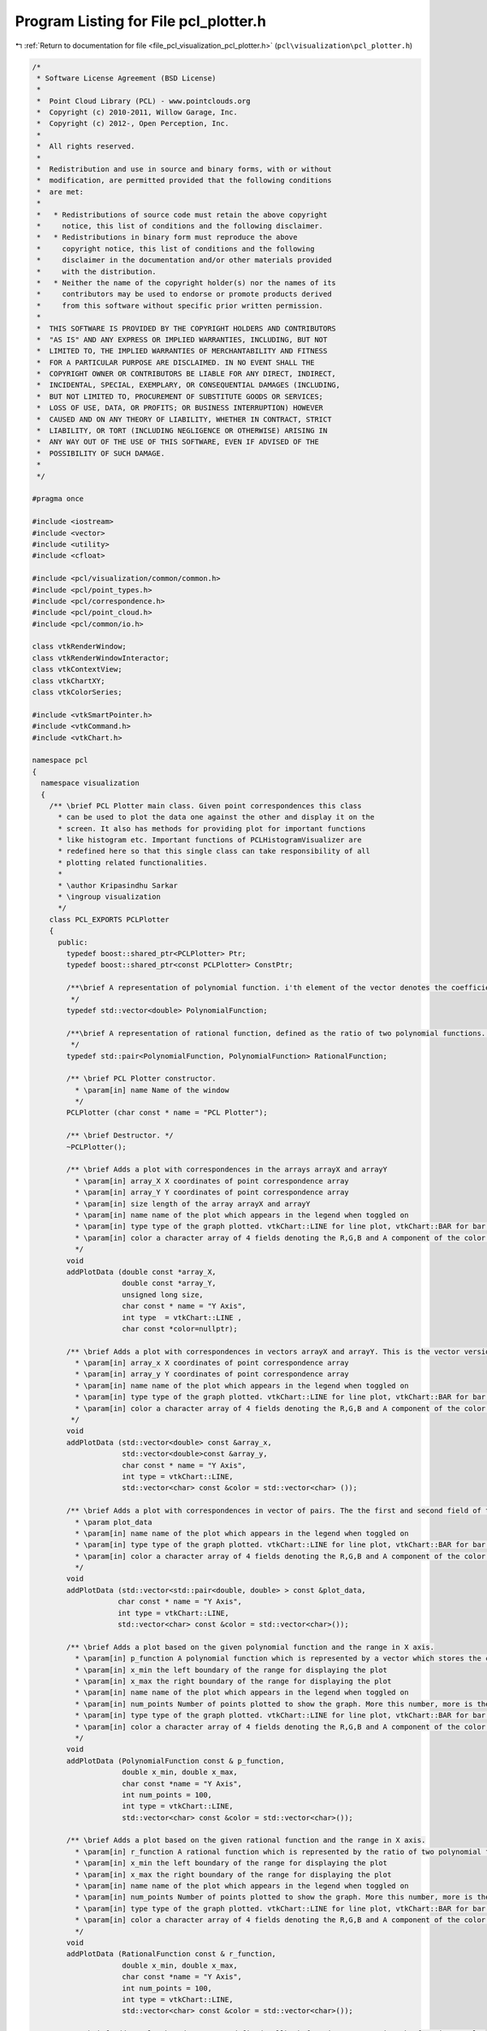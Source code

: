 
.. _program_listing_file_pcl_visualization_pcl_plotter.h:

Program Listing for File pcl_plotter.h
======================================

|exhale_lsh| :ref:`Return to documentation for file <file_pcl_visualization_pcl_plotter.h>` (``pcl\visualization\pcl_plotter.h``)

.. |exhale_lsh| unicode:: U+021B0 .. UPWARDS ARROW WITH TIP LEFTWARDS

.. code-block:: cpp

   /*
    * Software License Agreement (BSD License)
    *
    *  Point Cloud Library (PCL) - www.pointclouds.org
    *  Copyright (c) 2010-2011, Willow Garage, Inc.
    *  Copyright (c) 2012-, Open Perception, Inc.
    *
    *  All rights reserved.
    *
    *  Redistribution and use in source and binary forms, with or without
    *  modification, are permitted provided that the following conditions
    *  are met:
    *
    *   * Redistributions of source code must retain the above copyright
    *     notice, this list of conditions and the following disclaimer.
    *   * Redistributions in binary form must reproduce the above
    *     copyright notice, this list of conditions and the following
    *     disclaimer in the documentation and/or other materials provided
    *     with the distribution.
    *   * Neither the name of the copyright holder(s) nor the names of its
    *     contributors may be used to endorse or promote products derived
    *     from this software without specific prior written permission.
    *
    *  THIS SOFTWARE IS PROVIDED BY THE COPYRIGHT HOLDERS AND CONTRIBUTORS
    *  "AS IS" AND ANY EXPRESS OR IMPLIED WARRANTIES, INCLUDING, BUT NOT
    *  LIMITED TO, THE IMPLIED WARRANTIES OF MERCHANTABILITY AND FITNESS
    *  FOR A PARTICULAR PURPOSE ARE DISCLAIMED. IN NO EVENT SHALL THE
    *  COPYRIGHT OWNER OR CONTRIBUTORS BE LIABLE FOR ANY DIRECT, INDIRECT,
    *  INCIDENTAL, SPECIAL, EXEMPLARY, OR CONSEQUENTIAL DAMAGES (INCLUDING,
    *  BUT NOT LIMITED TO, PROCUREMENT OF SUBSTITUTE GOODS OR SERVICES;
    *  LOSS OF USE, DATA, OR PROFITS; OR BUSINESS INTERRUPTION) HOWEVER
    *  CAUSED AND ON ANY THEORY OF LIABILITY, WHETHER IN CONTRACT, STRICT
    *  LIABILITY, OR TORT (INCLUDING NEGLIGENCE OR OTHERWISE) ARISING IN
    *  ANY WAY OUT OF THE USE OF THIS SOFTWARE, EVEN IF ADVISED OF THE
    *  POSSIBILITY OF SUCH DAMAGE.
    *
    */
   
   #pragma once
   
   #include <iostream>
   #include <vector>
   #include <utility>
   #include <cfloat>
   
   #include <pcl/visualization/common/common.h>
   #include <pcl/point_types.h>
   #include <pcl/correspondence.h>
   #include <pcl/point_cloud.h>
   #include <pcl/common/io.h>
   
   class vtkRenderWindow;
   class vtkRenderWindowInteractor;
   class vtkContextView;
   class vtkChartXY;
   class vtkColorSeries;
   
   #include <vtkSmartPointer.h>
   #include <vtkCommand.h>
   #include <vtkChart.h>
   
   namespace pcl
   {
     namespace visualization
     {
       /** \brief PCL Plotter main class. Given point correspondences this class
         * can be used to plot the data one against the other and display it on the
         * screen. It also has methods for providing plot for important functions
         * like histogram etc. Important functions of PCLHistogramVisualizer are
         * redefined here so that this single class can take responsibility of all
         * plotting related functionalities.
         *
         * \author Kripasindhu Sarkar
         * \ingroup visualization
         */
       class PCL_EXPORTS PCLPlotter
       {
         public:
           typedef boost::shared_ptr<PCLPlotter> Ptr;
           typedef boost::shared_ptr<const PCLPlotter> ConstPtr;
   
           /**\brief A representation of polynomial function. i'th element of the vector denotes the coefficient of x^i of the polynomial in variable x. 
            */
           typedef std::vector<double> PolynomialFunction;
           
           /**\brief A representation of rational function, defined as the ratio of two polynomial functions. pair::first denotes the numerator and pair::second denotes the denominator of the Rational function. 
            */
           typedef std::pair<PolynomialFunction, PolynomialFunction> RationalFunction;
           
           /** \brief PCL Plotter constructor.  
             * \param[in] name Name of the window
             */
           PCLPlotter (char const * name = "PCL Plotter");
   
           /** \brief Destructor. */
           ~PCLPlotter();
   
           /** \brief Adds a plot with correspondences in the arrays arrayX and arrayY
             * \param[in] array_X X coordinates of point correspondence array
             * \param[in] array_Y Y coordinates of point correspondence array
             * \param[in] size length of the array arrayX and arrayY
             * \param[in] name name of the plot which appears in the legend when toggled on
             * \param[in] type type of the graph plotted. vtkChart::LINE for line plot, vtkChart::BAR for bar plot, and vtkChart::POINTS for a scattered point plot
             * \param[in] color a character array of 4 fields denoting the R,G,B and A component of the color of the plot ranging from 0 to 255. If this argument is not passed (or NULL is passed) the plot is colored based on a color scheme 
             */
           void 
           addPlotData (double const *array_X, 
                        double const *array_Y, 
                        unsigned long size, 
                        char const * name = "Y Axis", 
                        int type  = vtkChart::LINE ,
                        char const *color=nullptr);
     
           /** \brief Adds a plot with correspondences in vectors arrayX and arrayY. This is the vector version of the addPlotData function. 
             * \param[in] array_x X coordinates of point correspondence array
             * \param[in] array_y Y coordinates of point correspondence array
             * \param[in] name name of the plot which appears in the legend when toggled on
             * \param[in] type type of the graph plotted. vtkChart::LINE for line plot, vtkChart::BAR for bar plot, and vtkChart::POINTS for a scattered point plot
             * \param[in] color a character array of 4 fields denoting the R,G,B and A component of the color of the plot ranging from 0 to 255. If this argument is not passed (or NULL is passed) the plot is colored based on a color scheme 
            */
           void 
           addPlotData (std::vector<double> const &array_x, 
                        std::vector<double>const &array_y, 
                        char const * name = "Y Axis", 
                        int type = vtkChart::LINE,
                        std::vector<char> const &color = std::vector<char> ());
           
           /** \brief Adds a plot with correspondences in vector of pairs. The the first and second field of the pairs of the vector forms the correspondence.
             * \param plot_data
             * \param[in] name name of the plot which appears in the legend when toggled on
             * \param[in] type type of the graph plotted. vtkChart::LINE for line plot, vtkChart::BAR for bar plot, and vtkChart::POINTS for a scattered point plot
             * \param[in] color a character array of 4 fields denoting the R,G,B and A component of the color of the plot ranging from 0 to 255. If this argument is not passed (or NULL is passed) the plot is colored based on a color scheme 
             */
           void
           addPlotData (std::vector<std::pair<double, double> > const &plot_data, 
                       char const * name = "Y Axis",
                       int type = vtkChart::LINE,
                       std::vector<char> const &color = std::vector<char>());
           
           /** \brief Adds a plot based on the given polynomial function and the range in X axis. 
             * \param[in] p_function A polynomial function which is represented by a vector which stores the coefficients. See description on the  typedef.   
             * \param[in] x_min the left boundary of the range for displaying the plot
             * \param[in] x_max the right boundary of the range for displaying the plot
             * \param[in] name name of the plot which appears in the legend when toggled on
             * \param[in] num_points Number of points plotted to show the graph. More this number, more is the resolution.
             * \param[in] type type of the graph plotted. vtkChart::LINE for line plot, vtkChart::BAR for bar plot, and vtkChart::POINTS for a scattered point plot
             * \param[in] color a character array of 4 fields denoting the R,G,B and A component of the color of the plot ranging from 0 to 255. If this argument is not passed (or NULL is passed) the plot is colored based on a color scheme 
             */
           void
           addPlotData (PolynomialFunction const & p_function,
                        double x_min, double x_max,
                        char const *name = "Y Axis",
                        int num_points = 100,
                        int type = vtkChart::LINE,
                        std::vector<char> const &color = std::vector<char>());
           
           /** \brief Adds a plot based on the given rational function and the range in X axis. 
             * \param[in] r_function A rational function which is represented by the ratio of two polynomial functions. See description on the  typedef for more details.
             * \param[in] x_min the left boundary of the range for displaying the plot
             * \param[in] x_max the right boundary of the range for displaying the plot
             * \param[in] name name of the plot which appears in the legend when toggled on
             * \param[in] num_points Number of points plotted to show the graph. More this number, more is the resolution.
             * \param[in] type type of the graph plotted. vtkChart::LINE for line plot, vtkChart::BAR for bar plot, and vtkChart::POINTS for a scattered point plot
             * \param[in] color a character array of 4 fields denoting the R,G,B and A component of the color of the plot ranging from 0 to 255. If this argument is not passed (or NULL is passed) the plot is colored based on a color scheme 
             */
           void
           addPlotData (RationalFunction const & r_function,
                        double x_min, double x_max,
                        char const *name = "Y Axis",
                        int num_points = 100,
                        int type = vtkChart::LINE,
                        std::vector<char> const &color = std::vector<char>());
           
           /** \brief Adds a plot based on a user defined callback function representing the function to plot
             * \param[in] function a user defined callback function representing the relation y = function(x)
             * \param[in] x_min the left boundary of the range for displaying the plot
             * \param[in] x_max the right boundary of the range for displaying the plot
             * \param[in] name name of the plot which appears in the legend when toggled on
             * \param[in] num_points Number of points plotted to show the graph. More this number, more is the resolution.
             * \param[in] type type of the graph plotted. vtkChart::LINE for line plot, vtkChart::BAR for bar plot, and vtkChart::POINTS for a scattered point plot
             * \param[in] color a character array of 4 fields denoting the R,G,B and A component of the color of the plot ranging from 0 to 255. If this argument is not passed (or NULL is passed) the plot is colored based on a color scheme 
             */
           void
           addPlotData (double (*function)(double),
                        double x_min, double x_max,
                        char const *name = "Y Axis",
                        int num_points = 100,
                        int type = vtkChart::LINE,
                        std::vector<char> const &color = std::vector<char>());
           
           /** \brief Adds a plot based on a space/tab delimited table provided in a file
             * \param[in] filename name of the file containing the table. 1st column represents the values of X-Axis. Rest of the columns represent the corresponding values in Y-Axes. First row of the file is considered for naming/labeling of the plot. The plot-names should not contain any space in between.
             * \param[in] type type of the graph plotted. vtkChart::LINE for line plot, vtkChart::BAR for bar plot, and vtkChart::POINTS for a scattered point plot
             */
           void
           addPlotData (char const * filename,
                        int type = vtkChart::LINE);
                       
           /** \brief Bins the elements in vector data into nbins equally spaced containers and plots the resulted histogram 
             * \param[in] data the raw data 
             * \param[in] nbins the number of bins for the histogram
             * \param[in] name name of this histogram which will appear on legends if toggled on
             * \param[in] color a character array of 4 fields denoting the R,G,B and A component of the color of the plot ranging from 0 to 255. If this argument is not passed (or an empty vector is passed) the histogram is colored based on the current color scheme 
             */
           void
           addHistogramData (std::vector<double> const & data, 
                             int const nbins = 10, 
                             char const * name = "Histogram", 
                             std::vector<char> const &color = std::vector<char>());
           
           //##PCLHistogramVisulizer methods##
           /** \brief Add a histogram feature to screen as a separate window, from a cloud containing a single histogram.
             * \param[in] cloud the PointCloud dataset containing the histogram
             * \param[in] hsize the length of the histogram
             * \param[in] id the point cloud object id (default: cloud)
             * \param[in] win_width the width of the window
             * \param[in] win_height the height of the window
             */
           template <typename PointT> bool 
           addFeatureHistogram (const pcl::PointCloud<PointT> &cloud, 
                                int hsize, 
                                const std::string &id = "cloud", int win_width = 640, int win_height = 200);
           
           /** \brief Add a histogram feature to screen as a separate window from a cloud containing a single histogram.
             * \param[in] cloud the PointCloud dataset containing the histogram
             * \param[in] field_name the field name containing the histogram
             * \param[in] id the point cloud object id (default: cloud)
             * \param[in] win_width the width of the window
             * \param[in] win_height the height of the window
             */
           bool 
           addFeatureHistogram (const pcl::PCLPointCloud2 &cloud,
                                const std::string &field_name, 
                                const std::string &id = "cloud", int win_width = 640, int win_height = 200);
           
           /** \brief Add a histogram feature to screen as a separate window.
             * \param[in] cloud the PointCloud dataset containing the histogram
             * \param[in] field_name the field name containing the histogram
             * \param[in] index the point index to extract the histogram from
             * \param[in] id the point cloud object id (default: cloud)
             * \param[in] win_width the width of the window
             * \param[in] win_height the height of the window 
             */
           template <typename PointT> bool 
           addFeatureHistogram (const pcl::PointCloud<PointT> &cloud, 
                                const std::string &field_name, 
                                const int index,
                                const std::string &id = "cloud", int win_width = 640, int win_height = 200);
           
           /** \brief Add a histogram feature to screen as a separate window.
             * \param[in] cloud the PointCloud dataset containing the histogram
             * \param[in] field_name the field name containing the histogram
             * \param[in] index the point index to extract the histogram from
             * \param[in] id the point cloud object id (default: cloud)
             * \param[in] win_width the width of the window
             * \param[in] win_height the height of the window
             */
           bool 
           addFeatureHistogram (const pcl::PCLPointCloud2 &cloud,
                                const std::string &field_name, 
                                const int index,
                                const std::string &id = "cloud", int win_width = 640, int win_height = 200);
           
           /** \brief Draws all the plots added by addPlotData() or addHistogramData() till now */
           void 
           plot ();
           
           /** \brief Spins (runs the event loop) the interactor for spin_time amount of time. The name is confusing and will be probably obsolete in the future release with a single overloaded spin()/display() function.
             *  \param[in] spin_time - How long (in ms) should the visualization loop be allowed to run.
             */
           void 
           spinOnce (const int spin_time = 1);
           
           /** \brief Spins (runs the event loop) the interactor indefinitely. Same as plot() - added to retain the similarity between other existing visualization classes. */
           void 
           spin ();
           
           /** \brief Remove all plots from the window. */
           void
           clearPlots();
           
           /** \brief Set method for the color scheme of the plot. The plots gets autocolored differently based on the color scheme.
             * \param[in] scheme the color scheme. Possible values are vtkColorSeries::SPECTRUM, vtkColorSeries::WARM, vtkColorSeries::COOL, vtkColorSeries::BLUES, vtkColorSeries::WILD_FLOWER, vtkColorSeries::CITRUS
             */       
           void
           setColorScheme (int scheme);
           
           /** \brief get the currently used color scheme
             * \return[out] the currently used color scheme. Values include WARM, COOL, BLUES, WILD_FLOWER, CITRUS, CUSTOM
             */  
           int 
           getColorScheme ();
           
           /** \brief set/get method for the viewport's background color.
             * \param[in] r the red component of the RGB color
             * \param[in] g the green component of the RGB color
             * \param[in] b the blue component of the RGB color
             */
           void 
           setBackgroundColor (const double r, const double g, const double b);
           
           /** \brief set/get method for the viewport's background color.
            * \param [in] color the array containing the 3 component of the RGB color
            */
           void
           setBackgroundColor (const double color[3]);
           
           /** \brief set/get method for the viewport's background color.
            * \return [out] color the array containing the 3 component of the RGB color
            */
           double *
           getBackgroundColor ();
           
           /** \brief Set logical range of the X-Axis in plot coordinates 
             * \param[in] min the left boundary of the range
             * \param[in] max the right boundary of the range
             */
           void 
           setXRange (double min, double max);
           
           /** \brief Set logical range of the Y-Axis in plot coordinates 
             * \param[in] min the left boundary of the range
             * \param[in] max the right boundary of the range
             */
           void
           setYRange (double min, double max);
           
           /** \brief Set the main title of the plot
             * \param[in] title the title to set 
             */
           void 
           setTitle (const char *title);
           
           /** \brief Set the title of the X-Axis
             * \param[in] title the title to set 
             */
           void 
           setXTitle (const char *title);
           
           /** \brief Set the title of the Y-Axis
             * \param[in] title the title to set 
             */
           void 
           setYTitle (const char *title);
           
           /** \brief Shows the legend of the graph
             * \param[in] flag pass flag = true for the display of the legend of the graph
             */
           void 
           setShowLegend (bool flag);
           
           /** \brief set/get method for the window size.
             * \param[in] w the width of the window
             * \param[in] h the height of the window
             */
           void
           setWindowSize (int w, int h);
           
           /** \brief Set the position in screen coordinates.
           * \param[in] x where to move the window to (X)
           * \param[in] y where to move the window to (Y)
           */
           void
           setWindowPosition (int x, int y);
           
           /** \brief Set the visualizer window name.
           * \param[in] name the name of the window
           */
           void
           setWindowName (const std::string &name);
           
           /** \brief set/get method for the window size.
             * \return[in] array containing the width and height of the window
             */
           int*
           getWindowSize ();
   
           /** \brief Return a pointer to the underlying VTK RenderWindow used. */
           vtkSmartPointer<vtkRenderWindow>
           getRenderWindow ();
           
           /** \brief Set the view's interactor. */
           void
           setViewInteractor (vtkSmartPointer<vtkRenderWindowInteractor> interactor);
           
           /** \brief Initialize and Start the view's interactor. */
           void
           startInteractor ();
           
           /** \brief Render the vtkWindow once. */
           void renderOnce();
   
           /** \brief Returns true when the user tried to close the window */
           bool
           wasStopped () const;
           
           /** \brief Stop the interaction and close the visualizaton window. */
           void
           close ();
         
         private:
           vtkSmartPointer<vtkContextView> view_;  
           vtkSmartPointer<vtkChartXY> chart_;
           vtkSmartPointer<vtkColorSeries> color_series_;   //for automatic coloring
           
           //extra state variables
           int current_plot_;          //stores the id of the current (most recent) plot, used in automatic coloring and other state change schemes 
           int win_width_, win_height_;
           int win_x_, win_y_; //window position according to screen coordinate
           double bkg_color_[3];
           std::string win_name_;
             
           //####event callback class####
           struct ExitMainLoopTimerCallback : public vtkCommand
           {
             static ExitMainLoopTimerCallback* New ()
             {
               return (new ExitMainLoopTimerCallback);
             }
             void 
             Execute (vtkObject*, unsigned long event_id, void* call_data) override;
   
             int right_timer_id;
             vtkRenderWindowInteractor *interactor;
           };
           
           struct ExitCallback : public vtkCommand
           {
             static ExitCallback* New ()
             {
               return new ExitCallback;
             }
             void 
             Execute (vtkObject*, unsigned long event_id, void*) override;
   
             PCLPlotter *plotter;
           };
           
            /** \brief Set to false if the interaction loop is running. */
           bool stopped_;
           
           /** \brief Callback object enabling us to leave the main loop, when a timer fires. */
           vtkSmartPointer<ExitMainLoopTimerCallback> exit_loop_timer_;
           vtkSmartPointer<ExitCallback> exit_callback_;
           
           ////////////////////////////////////IMPORTANT PRIVATE COMPUTING FUNCTIONS////////////////////////////////////////////////////
           /** \brief computes the value of the polynomial function at val
             * \param[in] p_function polynomial function
             * \param[in] value the value at which the function is to be computed
             */
           double 
           compute (PolynomialFunction const & p_function, double val);
           
           /** \brief computes the value of the rational function at val
             * \param[in] r_function the rational function
             * \param[in] value the value at which the function is to be computed
             */
           double 
           compute (RationalFunction const & r_function, double val);
           
           /** \brief bins the elements in vector data into nbins equally spaced containers and returns the histogram form, ie, computes the histogram for 'data'
             * \param[in] data data who's frequency distribution is to be found
             * \param[in] nbins number of bins for the histogram
             * \param[out] histogram vector of pairs containing the histogram. The first field of the pair represent the middle value of the corresponding bin. The second field denotes the frequency of data in that bin.
             * \note NaN values will be ignored!
             */
           void 
           computeHistogram (std::vector<double> const & data, int const nbins, std::vector<std::pair<double, double> > &histogram);
       };
     }
   }
   
   #include <pcl/visualization/impl/pcl_plotter.hpp>
